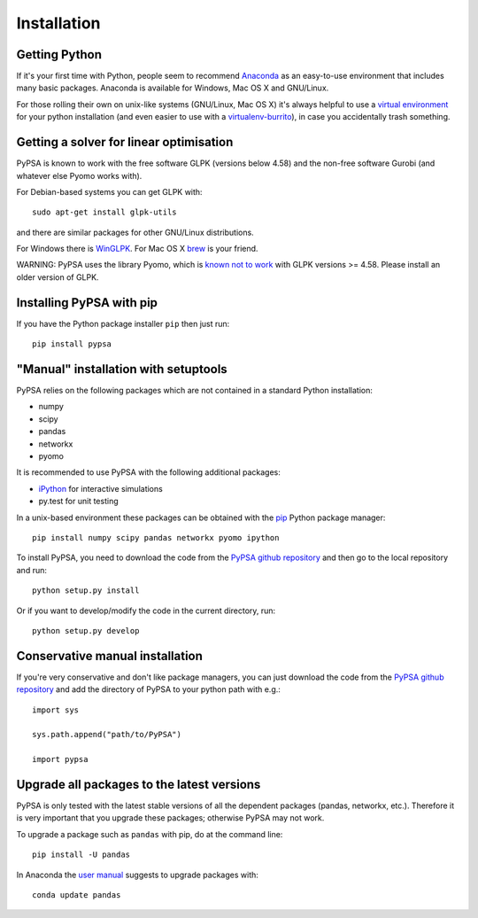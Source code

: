 ################
 Installation
################


Getting Python
==============

If it's your first time with Python, people seem to recommend
`Anaconda <https://www.continuum.io/downloads>`_ as an easy-to-use
environment that includes many basic packages. Anaconda is available
for Windows, Mac OS X and GNU/Linux.


For those rolling their own on unix-like systems (GNU/Linux, Mac OS X)
it's always helpful to use a `virtual environment
<https://pypi.python.org/pypi/virtualenv>`_ for your python
installation (and even easier to use with a `virtualenv-burrito
<https://github.com/brainsik/virtualenv-burrito>`_), in case you
accidentally trash something.



Getting a solver for linear optimisation
========================================

PyPSA is known to work with the free software GLPK (versions below
4.58) and the non-free software Gurobi (and whatever else Pyomo works
with).

For Debian-based systems you can get GLPK with::

    sudo apt-get install glpk-utils

and there are similar packages for other GNU/Linux distributions.

For Windows there is `WinGLPK <http://winglpk.sourceforge.net/>`_. For
Mac OS X `brew <http://brew.sh/>`_ is your friend.

WARNING: PyPSA uses the library Pyomo, which is `known not to work
<https://software.sandia.gov/trac/pyomo/ticket/4641>`_ with GLPK
versions >= 4.58. Please install an older version of GLPK.



Installing PyPSA with pip
=========================

If you have the Python package installer ``pip`` then just run::

    pip install pypsa

"Manual" installation with setuptools
=====================================

PyPSA relies on the following packages which are not contained in a
standard Python installation:

* numpy
* scipy
* pandas
* networkx
* pyomo

It is recommended to use PyPSA with the following additional packages:

* `iPython <http://ipython.org/>`_ for interactive simulations
* py.test for unit testing

In a unix-based environment these packages can be obtained with the
`pip <https://pypi.python.org/pypi/pip>`_ Python package manager::

    pip install numpy scipy pandas networkx pyomo ipython


To install PyPSA, you need to download the code from the `PyPSA github
repository <https://github.com/fresna/pypsa/>`_ and then go to the
local repository and run::

    python setup.py install

Or if you want to develop/modify the code in the current directory, run::

    python setup.py develop


Conservative manual installation
================================

If you're very conservative and don't like package managers, you can
just download the code from the `PyPSA github repository
<https://github.com/fresna/pypsa/>`_ and add the directory of PyPSA to
your python path with e.g.::

    import sys

    sys.path.append("path/to/PyPSA")

    import pypsa

Upgrade all packages to the latest versions
===========================================

PyPSA is only tested with the latest stable versions of all the
dependent packages (pandas, networkx, etc.). Therefore it is very
important that you upgrade these packages; otherwise
PyPSA may not work.

To upgrade a package such as ``pandas`` with pip, do at the command line::

    pip install -U pandas



In Anaconda the `user manual <http://conda.pydata.org/docs/using/pkgs.html>`_ suggests to upgrade packages with::

    conda update pandas
